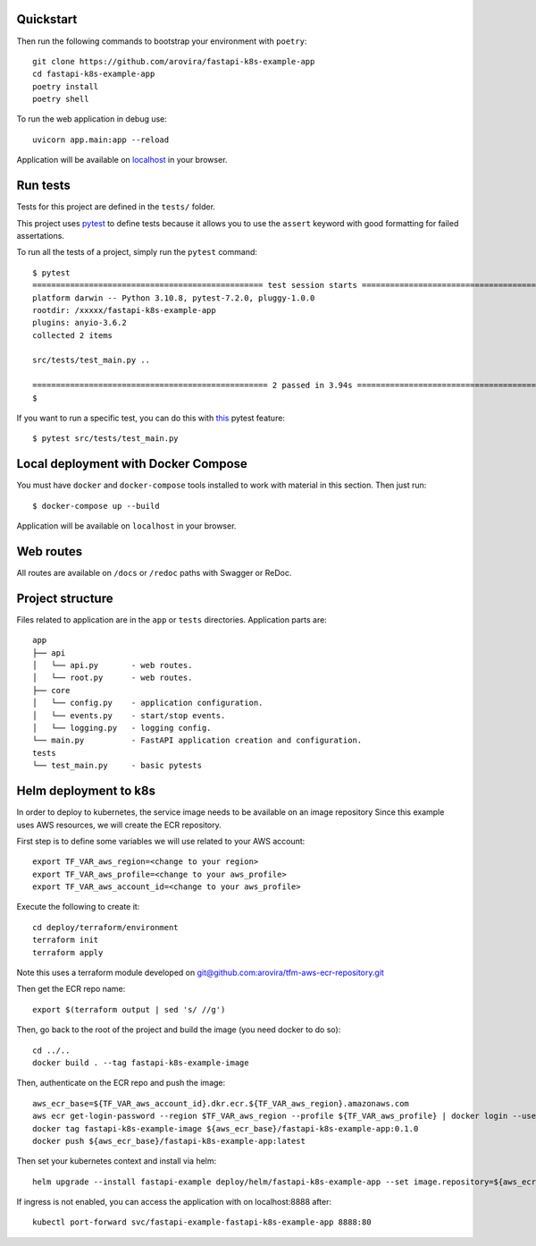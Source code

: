 Quickstart
----------

Then run the following commands to bootstrap your environment with ``poetry``::

   git clone https://github.com/arovira/fastapi-k8s-example-app
   cd fastapi-k8s-example-app
   poetry install
   poetry shell

To run the web application in debug use::

   uvicorn app.main:app --reload

Application will be available on `localhost <http://localhost:8000/docs>`_ in your browser.


Run tests
---------

Tests for this project are defined in the ``tests/`` folder.

This project uses `pytest <https://docs.pytest.org/>`_ to define tests because it allows you to use the ``assert`` keyword with good formatting for failed assertations.

To run all the tests of a project, simply run the ``pytest`` command:
::
   $ pytest
   ================================================= test session starts =================================================
   platform darwin -- Python 3.10.8, pytest-7.2.0, pluggy-1.0.0
   rootdir: /xxxxx/fastapi-k8s-example-app
   plugins: anyio-3.6.2
   collected 2 items

   src/tests/test_main.py ..                                                                                        [100%]

   ================================================== 2 passed in 3.94s ==================================================
   $


If you want to run a specific test, you can do this with `this <https://docs.pytest.org/en/latest/usage.html#specifying-tests-selecting-tests>`_ pytest feature:
::
   $ pytest src/tests/test_main.py


Local deployment with Docker Compose
------------------------------------

You must have ``docker`` and ``docker-compose`` tools installed to work with material in this section.
Then just run:
::
   $ docker-compose up --build

Application will be available on ``localhost`` in your browser.


Web routes
----------

All routes are available on ``/docs`` or ``/redoc`` paths with Swagger or ReDoc.


Project structure
-----------------

Files related to application are in the ``app`` or ``tests`` directories.
Application parts are:
::
   app
   ├── api
   │   └── api.py       - web routes.
   │   └── root.py      - web routes.
   ├── core
   │   └── config.py    - application configuration.
   │   └── events.py    - start/stop events.
   │   └── logging.py   - logging config.
   └── main.py          - FastAPI application creation and configuration.
   tests
   └── test_main.py     - basic pytests


Helm deployment to k8s
----------------------

In order to deploy to kubernetes, the service image needs to be available on an image repository
Since this example uses AWS resources, we will create the ECR repository.

First step is to define some variables we will use related to your AWS account:
::
   export TF_VAR_aws_region=<change to your region>
   export TF_VAR_aws_profile=<change to your aws_profile>
   export TF_VAR_aws_account_id=<change to your aws_profile>

Execute the following to create it:
::
   cd deploy/terraform/environment
   terraform init
   terraform apply

Note this uses a terraform module developed on `git@github.com:arovira/tfm-aws-ecr-repository.git <https://github.com/arovira/tfm-aws-ecr-repository>`_

Then get the ECR repo name:
::
   export $(terraform output | sed 's/ //g')

Then, go back to the root of the project and build the image (you need docker to do so):
::
   cd ../..
   docker build . --tag fastapi-k8s-example-image

Then, authenticate on the ECR repo and push the image:
::
   aws_ecr_base=${TF_VAR_aws_account_id}.dkr.ecr.${TF_VAR_aws_region}.amazonaws.com
   aws ecr get-login-password --region $TF_VAR_aws_region --profile ${TF_VAR_aws_profile} | docker login --username AWS --password-stdin ${aws_ecr_base}
   docker tag fastapi-k8s-example-image ${aws_ecr_base}/fastapi-k8s-example-app:0.1.0
   docker push ${aws_ecr_base}/fastapi-k8s-example-app:latest

Then set your kubernetes context and install via helm:
::
   helm upgrade --install fastapi-example deploy/helm/fastapi-k8s-example-app --set image.repository=${aws_ecr_base}/fastapi-k8s-example-app

If ingress is not enabled, you can access the application with on localhost:8888 after:
::
   kubectl port-forward svc/fastapi-example-fastapi-k8s-example-app 8888:80
